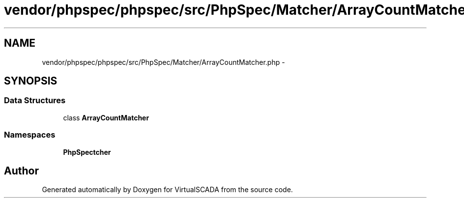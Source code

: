 .TH "vendor/phpspec/phpspec/src/PhpSpec/Matcher/ArrayCountMatcher.php" 3 "Tue Apr 14 2015" "Version 1.0" "VirtualSCADA" \" -*- nroff -*-
.ad l
.nh
.SH NAME
vendor/phpspec/phpspec/src/PhpSpec/Matcher/ArrayCountMatcher.php \- 
.SH SYNOPSIS
.br
.PP
.SS "Data Structures"

.in +1c
.ti -1c
.RI "class \fBArrayCountMatcher\fP"
.br
.in -1c
.SS "Namespaces"

.in +1c
.ti -1c
.RI " \fBPhpSpec\\Matcher\fP"
.br
.in -1c
.SH "Author"
.PP 
Generated automatically by Doxygen for VirtualSCADA from the source code\&.
